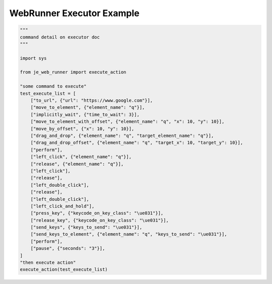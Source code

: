 ==================
WebRunner  Executor Example
==================

.. code-block:: python

    """
    command detail on executor doc
    """

    import sys

    from je_web_runner import execute_action

    "some command to execute"
    test_execute_list = [
        ["to_url", {"url": "https://www.google.com"}],
        ["move_to_element", {"element_name": "q"}],
        ["implicitly_wait", {"time_to_wait": 3}],
        ["move_to_element_with_offset", {"element_name": "q", "x": 10, "y": 10}],
        ["move_by_offset", {"x": 10, "y": 10}],
        ["drag_and_drop", {"element_name": "q", "target_element_name": "q"}],
        ["drag_and_drop_offset", {"element_name": "q", "target_x": 10, "target_y": 10}],
        ["perform"],
        ["left_click", {"element_name": "q"}],
        ["release", {"element_name": "q"}],
        ["left_click"],
        ["release"],
        ["left_double_click"],
        ["release"],
        ["left_double_click"],
        ["left_click_and_hold"],
        ["press_key", {"keycode_on_key_class": "\ue031"}],
        ["release_key", {"keycode_on_key_class": "\ue031"}],
        ["send_keys", {"keys_to_send": "\ue031"}],
        ["send_keys_to_element", {"element_name": "q", "keys_to_send": "\ue031"}],
        ["perform"],
        ["pause", {"seconds": "3"}],
    ]
    "then execute action"
    execute_action(test_execute_list)